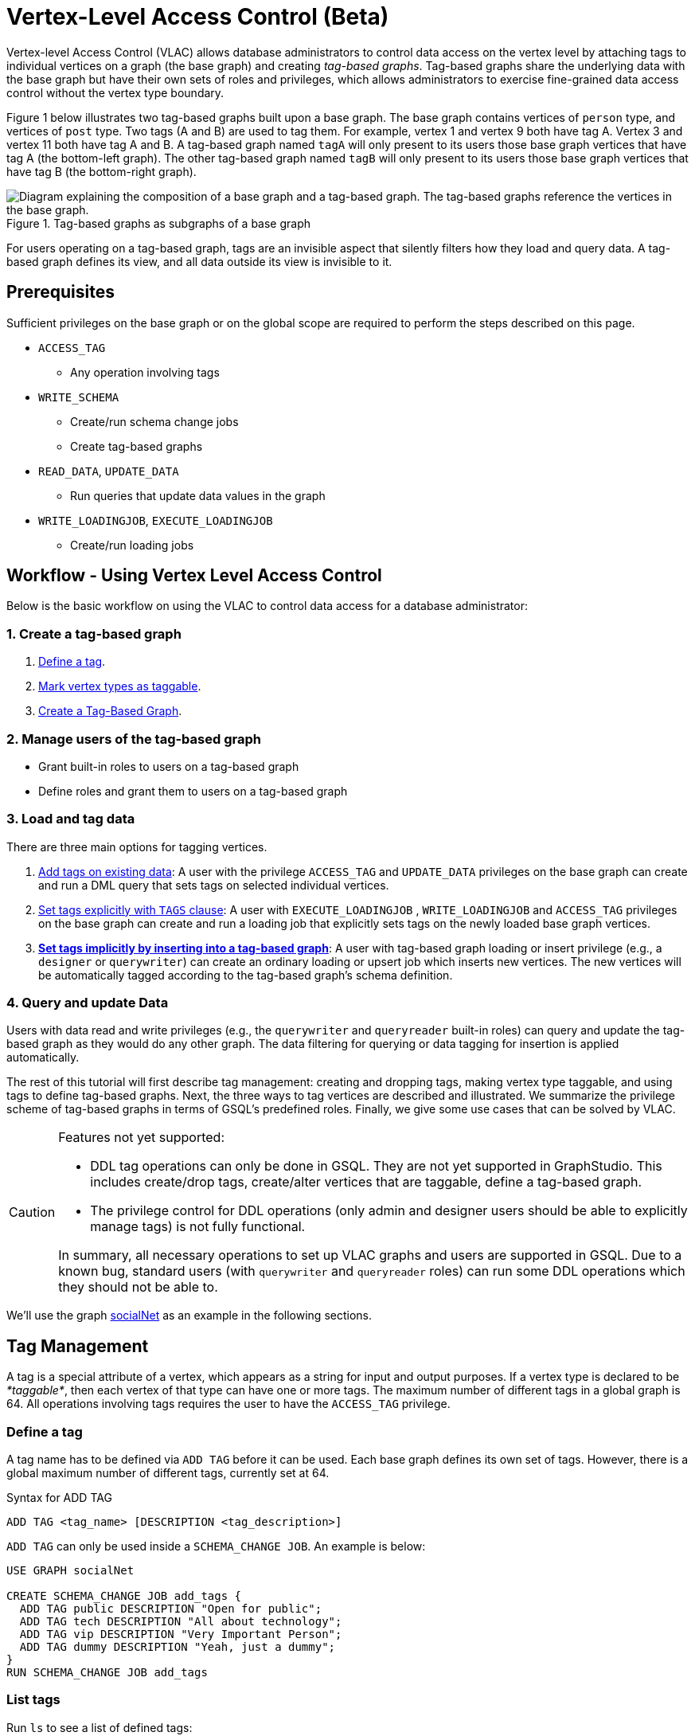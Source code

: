 = Vertex-Level Access Control (Beta)

Vertex-level Access Control (VLAC) allows database administrators to control data access on the vertex level by attaching tags to individual vertices on a graph (the base graph) and creating _tag-based graphs_. Tag-based graphs share the underlying data with the base graph but have their own sets of roles and privileges, which allows administrators to exercise fine-grained data access control without the vertex type boundary.

Figure 1 below illustrates two tag-based graphs built upon a base graph. The base graph contains vertices of `person` type, and vertices of `post` type. Two tags (A and B) are used to tag them. For example, vertex 1 and vertex 9 both have tag A. Vertex 3 and vertex 11 both have tag A and B. A tag-based graph named `tagA` will only present to its users those base graph vertices that have tag A (the bottom-left graph). The other tag-based graph named `tagB` will only present to its users those base graph vertices that have tag B (the bottom-right graph).

.Tag-based graphs as subgraphs of a base graph
image::vlac-graphs-figure.png[Diagram explaining the composition of a base graph and a tag-based graph. The tag-based graphs reference the vertices in the base graph.]

For users operating on a tag-based graph, tags are an invisible aspect that silently filters how they load and query data. A tag-based graph defines its view, and all data outside its view is invisible to it.

== Prerequisites

Sufficient privileges on the base graph or on the global scope are required to perform the steps described on this page.

* `ACCESS_TAG`
 ** Any operation involving tags
* `WRITE_SCHEMA`
 ** Create/run schema change jobs
 ** Create tag-based graphs
* `READ_DATA`, `UPDATE_DATA`
 ** Run queries that update data values in the graph
* `WRITE_LOADINGJOB`, `EXECUTE_LOADINGJOB`
 ** Create/run loading jobs

== Workflow - Using Vertex Level Access Control

Below is the basic workflow on using the VLAC to control data access for a database administrator:

=== *1. Create a tag-based graph*

. <<_define_a_tag>>.
. <<Mark vertex types as taggable>>.
. <<Create a Tag-Based Graph>>.

=== *2. Manage users of the tag-based graph*

* Grant built-in roles to users on a tag-based graph
* Define roles and grant them to users on a tag-based graph

=== *3. Load and tag data*

There are three main options for tagging vertices.

. <<_add_tags_on_existing_data>>: A user with the privilege `ACCESS_TAG` and `UPDATE_DATA` privileges on the base graph can create and run a DML query that sets tags on selected individual vertices.
. <<Set tags explicitly with `TAGS` clause>>: A user with `EXECUTE_LOADINGJOB` , `WRITE_LOADINGJOB` and `ACCESS_TAG` privileges on the base graph can create and run a loading job that explicitly sets tags on the newly loaded base graph vertices.
. <<_set_tags_implicitly_by_inserting_into_a_tag_based_graph>>: A user with tag-based graph loading or insert privilege (e.g., a `designer` or `querywriter`) can create an ordinary loading or upsert job which inserts new vertices. The new vertices will be automatically tagged according to the tag-based graph's schema definition.

=== *4. Query and update Data*

Users with data read and write privileges (e.g., the `querywriter` and `queryreader` built-in roles) can query and update the tag-based graph as they would do any other graph. The data filtering for querying or data tagging for insertion is applied automatically.

The rest of this tutorial will first describe tag management: creating and dropping tags, making vertex type taggable, and using tags to define tag-based graphs. Next, the three ways to tag vertices are described and illustrated. We summarize the privilege scheme of tag-based graphs in terms of GSQL's predefined roles. Finally, we give some use cases that can be solved by VLAC.

[CAUTION]
====
Features not yet supported:

* DDL tag operations can only be done in GSQL. They are not yet supported in GraphStudio. This includes create/drop tags, create/alter vertices that are taggable, define a tag-based graph.
* The privilege control for DDL operations (only admin and designer users should be able to explicitly manage tags) is not fully functional.

In summary, all necessary operations to set up VLAC graphs and users are supported in GSQL. Due to a known bug, standard users (with `querywriter` and `queryreader` roles) can run some DDL operations which they should not be able to.
====

We'll use the graph xref:gsql-ref:querying:appendix-query/example-graphs.adoc#_socialnet[socialNet] as an example in the following sections.

== Tag Management

A tag is a special attribute of a vertex, which appears as a string for input and output purposes. If a vertex type is declared to be _*taggable*_, then each vertex of that type can have one or more tags. The maximum number of different tags in a global graph is 64. All operations involving tags requires the user to have the `ACCESS_TAG` privilege.

=== Define a tag

A tag name has to be defined via `ADD TAG` before it can be used. Each base graph defines its own set of tags. However, there is a global maximum number of different tags, currently set at 64.

.Syntax for ADD TAG

[source,gsql]
----
ADD TAG <tag_name> [DESCRIPTION <tag_description>]
----



`ADD TAG` can only be used inside a `SCHEMA_CHANGE JOB`. An example is below:

[source,gsql]
----
USE GRAPH socialNet

CREATE SCHEMA_CHANGE JOB add_tags {
  ADD TAG public DESCRIPTION "Open for public";
  ADD TAG tech DESCRIPTION "All about technology";
  ADD TAG vip DESCRIPTION "Very Important Person";
  ADD TAG dummy DESCRIPTION "Yeah, just a dummy";
}
RUN SCHEMA_CHANGE JOB add_tags
----

=== List tags

Run `ls` to see a list of defined tags:

[source,gsql]
----
...

Tags:
- TAG public DESCRIPTION "Open for public"
- TAG tech DESCRIPTION "All about technology"
- TAG vip DESCRIPTION "Very Important Person"
- TAG dummy DESCRIPTION "Yeah, just a dummy"
----

=== Drop a tag

The `DROP TAG` command not only removes the given tag(s) from the catalog of available tags, but also deletes them from each vertex to which it is attached. You can drop multiple tags in one statement.

.Syntax for DROP TAG

[source,gsql]
----
DROP TAG <tag_name> ["," <tag_name>]*
----



Like `ADD TAG`, `DROP TAG` also needs to be inside a `SCHEMA_CHANGE JOB`:

[source,gsql]
----
USE GRAPH socialNet

CREATE SCHEMA_CHANGE JOB drop_dummy_tag {
  DROP TAG dummy;
}
RUN SCHEMA_CHANGE JOB drop_dummy_tag
----

[NOTE]
====

. You cannot drop a tag if it is used in the definition of a tag-based graph. You must drop the graph first.
. When `DROP TAG` is executed, the specified tags will be made invalid, and then the foreground process will complete. A background process will continue to run to remove the tags from all data. In the meantime, each dropped tag still takes up one of the 64 slots for tags. The slot(s) will become available once the background process finishes.
====

== Create a tag-based graph

A tag-based graph is a filtered view of a base graph, where a base graph is a simple collection of vertex types and edge types, without any tag specifiers. A tag-based graph must include at least one _*taggable vertex type*_ from the base graph.

=== Mark vertex types as taggable

A vertex type has to be _*taggable*_ to accept tags. `TAGGABLE` is a boolean property of a vertex type that can be set with `CREATE VERTEX` initially or with `ALTER VERTEX` in a schema change job:

[source,gsql]
----
USE GRAPH socialNet

# in general, this would be a local schema change job, but in socialNet, the
# vertex types are global, so this needs to be a global schema change job
CREATE GLOBAL SCHEMA_CHANGE JOB make_taggable {
  ALTER VERTEX person WITH TAGGABLE="true";
  ALTER VERTEX post WITH TAGGABLE="true";
}

RUN GLOBAL SCHEMA_CHANGE JOB make_taggable
----

The property TAGGABLE is false by default. To change this default, use the `WITH` clause below when creating a vertex type:

[source,gsql]
----
CREATE VERTEX v2(PRIMARY_ID id UINT, name STRING) WITH TAGGABLE="true"
----

[NOTE]
====

. To change a vertex type from taggable to untaggable, use `WITH TAGGABLE="false".`
. You cannot make a vertex type untaggable if it is used in the definition of a tag-based graph.
. Edge types are never tagged. See the next section to see how we determine which edges to include in the tag-based graph.
====

=== Create a Tag-Based Graph

After a tag set and taggable vertex types have been created, we can use the tags to define a tag-based graph. For each vertex type we want to include, we may also specify a tag expression which must be satisfied for an individual vertex to be included.

*Examples*

Here is an example of creating a tag-based graph from the base graph `socialNet`.

[source,gsql]
----
USE GRAPH socialNet
CREATE GRAPH vipNet AS socialNet(person:vip, post, friend, posted, liked)
----

The interpretation is "Starting from the `socialNet` graph, create a tag-based graph called `vipNet` which includes `person` vertices which are tagged '[.code]``vip``'. Also include all `post` vertices and all `friend`, `posted` and `liked` edges."

Edges do not have tag expressions. An edge will be included when both of its vertex endpoints are included (and its edge type is included in the tag graph schema).

To describe a combination of tags, use the `&` operator to combine the tags:

[source,gsql]
----
USE GRAPH socialNet
CREATE GRAPH mixedNet AS socialNet(person:public&vip, post:public&tech&dummy, friend, posted, liked)
----

The graph `mixedNet` will only include the `person` vertices having both the `public` and ``vip``tags, and posts having all three of the `public` , `tech` and `dummy` tags.

*Same tag for all vertex types*

If the desired tag-based graph is "anything in the base graph that has these tags", there is a convenient shortcut:

[source,gsql]
----
USE GRAPH socialNet
CREATE GRAPH publicNet2 AS socialNet:public
----

is the same as

[source,gsql]
----
USE GRAPH socialNet
CREATE GRAPH publicNet1 AS socialNet(person:public, post:public, friend, posted, liked)
----

*General Syntax*

The formal syntax for both the general form and the simplified form of creating a tag-based graph is shown below:

.Syntax for CREATE GRAPH for a tag-based graph

[source,gsql]
----
<create_tag_graph> :=
    CREATE GRAPH <tag_graph_name> AS <base_graph_name>
    ( "(" <tagged_element_name> ("," <tagged_element_name>)* ")" | ":" <tag_expr> )

<tagged_element_name> := <tagged_vertex_name> | <edge_name>

<tagged_vertex_name> := <vertex_name> [":" <tag_expr>]

<tag_expr> := <tag> ("&" <tag_expr>)*
----



== How To Tag Vertices

There are three main options for tagging vertices in the base graph.

* *Add tags on existing data with DML queries.* For existing data, a user with base graph tagging privilege (e.g., an `admin` or `designer`) can create and run a DML query that sets tags on selected individual vertices.
* *Explicitly set tags when loading/inserting to a base graph*. For new data, a user with base graph loading and tagging privilege (e.g., an `admin` or `designer`) can create and run a loading job that explicitly sets tags on the newly loaded vertices.
* *Implicitly set tags when loading/inserting into a tag-based graph*.  For new data, a user with tag-based graph loading or insert privilege (e.g., a `designer` or `querywriter`) can create an ordinary Loading or Upsert Job which inserts new vertices. The new vertices will be automatically tagged according to the tag-based graph's schema definition.

=== Add tags on existing data

In GSQL, special vertex methods are provided to access and modify the tags of a vertex in a DML query (full list available on page xref:gsql-ref:querying:func/vertex-methods.adoc[Vertex Methods]).
These functions are only available for vertex aliases (defined in the `FROM` clause of a `SELECT` statement); they cannot be applied to vertex variables in other contexts.

There are xref:gsql-ref:querying:func/vertex-methods.adoc[8 DML-level tag-access functions] in the vertex-query block or edge-query block. Use the xref:gsql-ref:querying:func/vertex-methods.adoc#_addtags[addTags()] function to tag a vertex.

==== Required privilege

`READ_DATA`, `UPDATE_DATA`, `WRITE_QUERY` , `ACCESS_TAG`

[NOTE]
====
To add or modify tags, you should work at the base graph level.
====

*Examples*

`addTags()` is shown below. This query will add tags to person vertices to achieve the same effect as a base graph loading job example in the previous section.

[source,gsql]
----
CREATE QUERY addTagsToPerson() {
  Seed = { any };
  # person1 ~ person5 will be tagged as public.
  vSet = SELECT s
         FROM Seed:s
         WHERE s.id IN ("person1","person2","person3","person4","person5")
         ACCUM s.addTags("public");

  # person6 and person7 will be tagged as public and vip.
  vSet = SELECT s
         FROM Seed:s
         WHERE s.id IN ("person6","person7")
         ACCUM s.addTags("vip", "public");

  # person8 will be tagged as vip
  vSet = SELECT s
         FROM Seed:s
         WHERE s.id == "person8"
         ACCUM s.addTags("vip");
}
----

Use xref:gsql-ref:querying:func/vertex-methods.adoc#_removetags[Remove tags] and xref:gsql-ref:querying:func/vertex-methods.adoc#_removealltags[Remove all tags] to remove tags from vertices:

[source,gsql]
----
// remove tag “vip” and “public” from all person vertices.
CREATE QUERY removetagsFromPerson() {
  vSet = { person.* };
  # remove tag vip and public from all person vertices
  vSet = SELECT s
         FROM vSet:s
         ACCUM s.removeTags("vip", "public");
}

// remove all tags from all person vertices.
CREATE QUERY removealltagsFromPerson() {
  vSet = { person.* };
  # remove all tags from all person vertices
  vSet = SELECT s
         FROM vSet:s
         ACCUM s.removeAllTags();
}
----

=== Set tags explicitly with `TAGS` clause

Tags can be added to vertices at their loading time using a base graph loading job.

The `LOAD` statement has an optional clause for explicit tagging of loaded data. The tagging clause has two keywords, `TAGS` and `BY:`

* `TAGS(<tag_list>)` specifies the tags to be set.
* `BY` specifies how to merge tags if the targeted vertex exists in the graph
 ** ``BY OR:``Add the given tags to the existing set of tags.
 ** `BY OVERWRITE:` Replace the existing tags with the given ones.

==== Required privilege

`WRITE_LOADINGJOB` , `EXECUTE_LOADINGJOB`, `ACCESS_TAG`

*Example 1*

Suppose we want to put the tags `vip` and `public` on the `person` vertex data coming from a certain file. We have three files: `persons1`, `persons2`, `persons3`.

[source,gsql]
----
$ cat persons1
person1,Male
person2,Female
person3,Male
person4,Female
person5,Female

$ cat persons2
person6,Male
person7,Male

$ cat persons3
id,gender,label
person8,Male,vip
----

Create and run three loading jobs:

[source,gsql]
----
USE GRAPH socialNet

# person1 - person5 will be tagged as public.
CREATE LOADING JOB loadPersonPublic {
  DEFINE filename f;
  LOAD f TO VERTEX person VALUES($0, $0, $1) TAGS("public") BY OR;
}
RUN LOADING JOB loadPersonPublic USING f="./persons1"

# person6 and person7 will be tagged as public and vip.
CREATE LOADING JOB loadPersonPublicVip {
  DEFINE filename f;
  LOAD f TO VERTEX person VALUES($0, $0, $1) TAGS("public", "vip") BY OR;
}
RUN LOADING JOB loadPersonPublicVip USING f="./persons2"

# person8 will be tagged as vip which is derived from the file.
CREATE LOADING JOB loadPerson {
  DEFINE filename f;
  LOAD f TO VERTEX person VALUES($0, $0, $1) TAGS($2) BY OR USING HEADER="true";
}
RUN LOADING JOB loadPerson USING f="./persons3"
----

Note that the `TAGS` clause can specify a tag with a string literal (`"vip"`) so every vertex gets the same tag, or with a token reference by position (`$2`) or by name (`$"label"`) from the source file, so each vertex gets a data-dependent tag. If the tag clause refers to a non-existent tag, the loading job will still run, but the data will not be loaded at runtime. The loading job log will report these non-loaded vertices.

*Example 2*

We have three post files: `posts1`, `posts2`, and `posts3`.

[source,gsql]
----
$ cat posts1
3,cats,2011-02-05 01:02:44
8,cats,2011-02-03 17:05:52
9,cats,2011-02-05 23:12:42
10,cats,2011-02-04 03:02:31
11,cats,2011-02-03 01:02:21

$ cat posts2
4,coffee,2011-02-07 05:02:51

$ cat posts3
0,Graphs,2010-01-12 11:22:05
1,tigergraph,2011-03-03 23:02:00
2,query languages,2011-02-03 01:02:42
5,tigergraph,2011-02-06 01:02:02
6,tigergraph,2011-02-05 02:02:05
7,Graphs,2011-02-04 17:02:41
----

We create and run the following loading jobs:

[source,gsql]
----
USE GRAPH socialNet

# posts 3, 8, 9, 10, and 11 will be tagged as public.
CREATE LOADING JOB loadPostPublic {
  DEFINE filename f;
  LOAD f TO VERTEX post VALUES($0, $1, $2) TAGS("public") BY OR ;
}
RUN LOADING JOB loadPostPublic USING f="./posts1"

# posts 0, 1, 2, 5, 6, and 7 will be tagged as both public and tech.
CREATE LOADING JOB loadPostPublicTech {
  DEFINE filename f;
  LOAD f TO VERTEX post VALUES($0, $1, $2) TAGS("public", "tech") BY OR;
}
RUN LOADING JOB loadPostPublicTech USING f="./posts3"

# post 4 will remain untagged.
----

=== *Set tags implicitly by inserting into a tag-based graph*

Loading data to a tag-based graph automatically tags each vertex with the tags specified in the graph's definition. For example, when loading to `vipNet`, the `person` vertices will automatically be tagged with `vip`.

If you load data into a tag-based graph, these vertices are actually being added to the parent base graph. If two tag-based graphs have overlapping views (e.g. if the graph `vipNet2` also includes `person:vip`), then when one adds a vertex via the tag-based graph, the other tag-based graph may also see it.

[source,gsql]
----
USE GRAPH vipNet

CREATE LOADING JOB loadMember {
  DEFINE filename f;
  // TAGS("vip") BY OR will be applied implicitly
  // since vipNet is defined based on person:vip
  LOAD f TO VERTEX person VALUES($0, $0, $1);
}
RUN LOADING JOB loadMember USING f="./persons3"
----

[NOTE]
====

* *Portability and Reusability*: The same loading job works for `socialNet` or any graph derived from `socialNet` which contains `person`. The difference is in the effect: running it with `vipNet` will apply the `vip` tag. Running it with a different tag-based graph would apply different tags. _Users of a given tag-based graph automatically insert and query data for that tag-based graph._
* *Tagging Shared Data*: The default behavior of GSQL loading is upsert: if you attempt to *insert* a vertex or edge which already exists (e.g., uses an existing ID), you will instead *update* the existing element with the new attribute values. If the attribute is a list or set, the new values will be added to the existing list/set.  This applies to tags. If you attempt to load an existing vertex, the new tag(s) will be added to any existing tags. _Loading a vertex that already exists extends the tag set with the guidance of the tag-graph schema._
====

== Query a Tag-based Graph

The graph `vipNet` only includes vertices with the tag `vip`. We can verify this by running a simple query to return all person vertices in `vipNet`:

[source,gsql]
----
USE GRAPH vipNet

CREATE QUERY findAll() {
  seed = {person.*};
  result =
    SELECT v
    FROM seed:v
    ORDER BY v.id;

  PRINT result;
}
INSTALL QUERY findAll
RUN QUERY findAll()
----

The output of the query would be:

[source,gsql]
----
{
  "error": false,
  "message": "",
  "version": {
    "schema": 2,
    "edition": "enterprise",
    "api": "v2"
  },
  "results": [{"res": [
    {
      "v_id": "person6",
      "attributes": {
        "gender": "Male",
        "id": "person6"
      },
      "v_type": "person"
    },
    {
      "v_id": "person7",
      "attributes": {
        "gender": "Male",
        "id": "person7"
      },
      "v_type": "person"
    },
    {
      "v_id": "person8",
      "attributes": {
        "gender": "Male",
        "id": "person8"
      },
      "v_type": "person"
    }
  ]}]
}
----

== Access Control

Users with global `WRITE_SCHEMA` and `ACCESS_TAG` privileges can create, modify and drop tags, as well as create tag-based graphs for all graphs.

[discrete]
==== On the base graph

Users with roles on the base graph that have the `ACCESS_TAG` privilege (e.g.`admin` and `designer` roles) can create/drop tags, and tag vertices. Users that have both the `ACCESS_TAG` privilege and `WRITE_SCHEMA` privilege (e.g. `admin` and `designer` roles) can create/drop tag-based graphs of the base graph.

Users with roles that don't have the `ACCESS_TAG` privilege on the base graph are able to access the base graph as their roles allow, but they do not have access to the tags on the base graph. They cannot see whether any vertex type on the graph is taggable or if there are tag-based graphs of the base graph.

Users with roles on the tag-based graphs of the base graph cannot access the base graph if they don't have a role with privileges for the base graph.

[discrete]
==== On tag-based graphs

When a new tag-based graph is created, users with `admin` or `designer` roles will inherit their base graph role on the tag-based graph. Additionally, the creator of the tag-based graph becomes an admin of the tag-based graph.

Users who are given roles on a tag-based graph have the privileges on the tag-based graph that correspond to their roles, except they are not allowed to edit the tag-based graph's graph schema.

== Sample Use Cases

[discrete]
==== *Scenario I*

*Problem*

A user with `admin` role on a graph wants to grant a group of users access to a selective set of vertices.

*Solution*

The base graph admin can do the following security setup.

. *Define a tag*. In a schema change job, <<_define_a_tag>> `T` for this application.
. *Mark vertex types as taggable*. Identify the vertex types you want to give selective access for, and xref:vlac.adoc#_mark_vertex_types_as_taggable[mark those vertex types as taggable] in a schema change job.
. *Define a tag-based graph*. xref:vlac.adoc#_create_a_tag_based_graph[Define a tag-based graph] `B` with the taggable vertex types, with `T` as their tag expression.
. *Tag vertices*. Write a DML query on the base graph and use the tag functions in the query to xref:vlac.adoc#_add_tags_on_existing_data[tag the vertices] you want to include in the tag-based graph, and run the query.
. *Grant users permission to the tag-based graph*. On the tag-based graph B, grant roles that have the appropriate privileges for graph `B` to the target users.

[discrete]
==== *Scenario II*

*Problem*

You have a source file containing class annotations (tags) on vertex data. You want to grant users access to the vertices that have the annotation `T1`. In the future, you also want the ability to give other users access to vertices based on the vertex class.

*Solution*

The base graph `admin` user can do the following setup.

. *Define tags*. xref:vlac.adoc#_define_a_tag[Declare tags] `T1, T2, … Tn` for all the classes in your source file in a schema change job.
. *Mark vertex types as taggable*. Identify the vertex types of the vertices in your source file that have class annotations, and link:#_mark_vertex_types_as_taggable[mark those vertex types as taggable] in a schema change job.
. *Define a tag-based graph*. xref:vlac.adoc#_create_a_tag_based_graph[Define a tag-based graph] `B` with `T1` as the tag expression.
. *Explicitly tag vertices during data loading*. Write a base graph loading job, and in the loading job, use a `TAGS() BY` clause to xref:vlac.adoc#_set_tags_explicitly_with_tags_clause[explicitly add tags] to the ingested vertices.
. *Grant roles on the tag-based graph*. On the tag-based graph `B`, grant roles that have the appropriate privileges for the graph `B` to target users.

[discrete]
==== *Scenario III*

*Problem*

An `admin` user on a graph wants to give a group of users read/write access for a specific class of vertices. The users would be able to insert new vertices into the graph and query the data, and all the data they insert into the graph are tagged as the same class.

*Solution*

The base graph admin can do the following setup.

* *Define a tag*. xref:vlac.adoc#_define_a_tag[Declare a tag] `T` for this application in a schema change job.
* *Mark vertex types as taggable*. Identify the vertex types to give selective access to, and xref:vlac.adoc#_mark_vertex_types_as_taggable[mark the relevant vertex types as taggable] in a schema change job.
* *Define a tag-based graph*. link:#_create_a_tag_based_graph[Define a tag-based graph] `B` with `T` as the tag expression.
* *Grant roles on the tag-based graph*. On the tag-based graph, grant roles with the appropriate privileges to target users.

These group users operate (including delete/update/insert) on graph `B` as if it is a normal graph. They can ingest new data, as well as operate on those vertices from the base graph that have the tag `T`.
